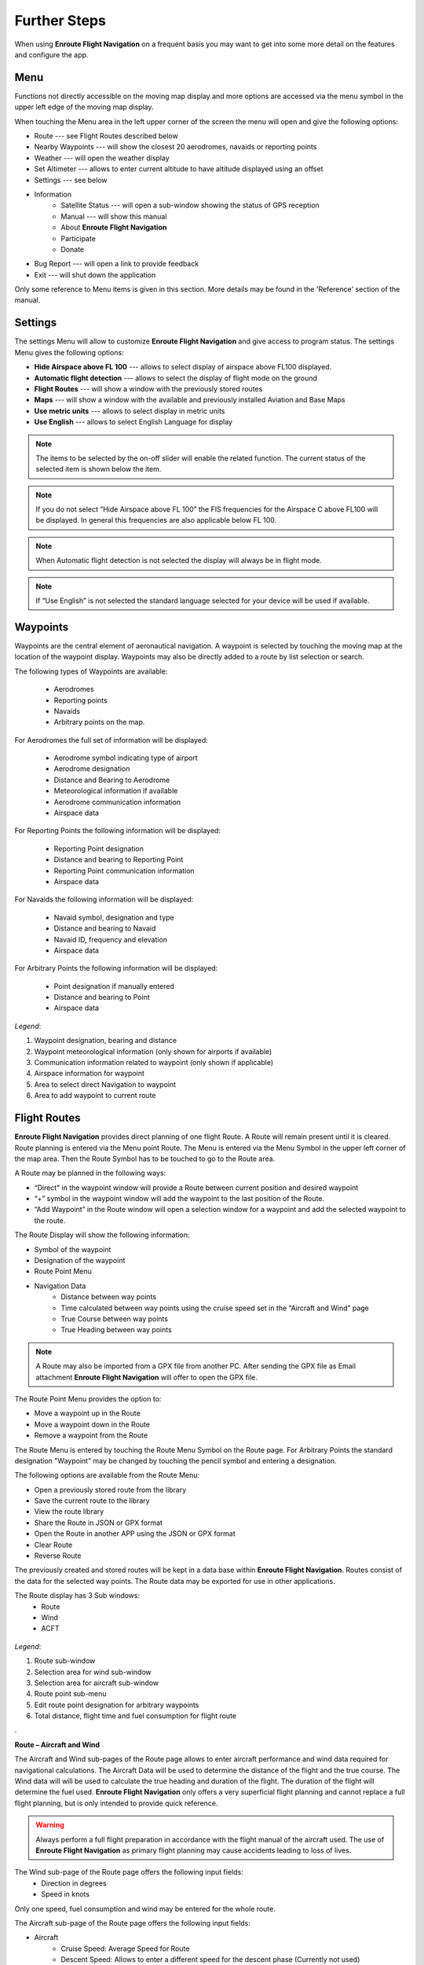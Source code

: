 Further Steps
=============

When using **Enroute Flight Navigation** on a frequent basis you may want to get
into some more detail on the features and configure the app.

Menu
----
Functions not directly accessible on the moving map display and more options are accessed via the menu symbol in the upper left edge of the moving map display.

When touching the Menu area in the left upper corner of the screen the menu will open and give the following options:

* Route --- see Flight Routes described below
* Nearby Waypoints  --- will show the closest 20 aerodromes, navaids or reporting points
* Weather   --- will open the weather display
* Set Altimeter --- allows to enter current altitude to have altitude displayed using an offset
* Settings --- see below
* Information
    * Satellite Status  --- will open a sub-window showing the status of GPS reception
    * Manual --- will show this manual
    * About **Enroute Flight Navigation**
    * Participate
    * Donate
* Bug Report --- will open a link to provide feedback
* Exit --- will shut down the application

Only some reference to Menu items is given in this section. More details may be found in the 'Reference' section of  the manual.


Settings
--------

The settings Menu will allow to customize **Enroute Flight Navigation** and give
access to program status.  The settings Menu gives the following options:

* **Hide Airspace above FL 100** --- allows to select display of airspace above FL100 displayed.
* **Automatic flight detection** --- allows to select the display of flight mode on the ground
* **Flight Routes** --- will show a window with the previously stored routes
* **Maps** --- will show a window with the available and previously installed Aviation and Base Maps
* **Use metric units** --- allows to select display in metric units
* **Use English** --- allows to select English Language for display

.. note::

    The items to be selected by the on-off slider will enable the related function. The current status of the selected item is shown below the item.

.. note::

      If you do not select “Hide Airspace above FL 100” the FIS frequencies for the Airspace C above FL100 will be displayed. In general this frequencies are also applicable below FL 100.

.. note::

      When Automatic flight detection is not selected the display will always be in flight mode.

.. note::

      If “Use English” is not selected the standard language selected for your device will be used if available.

Waypoints
---------

Waypoints are the central element of aeronautical navigation. A waypoint is selected by touching the moving map at the location of the waypoint display. Waypoints may also be directly added to a route by list selection or search.

The following types of Waypoints are available:

    * Aerodromes
    * Reporting points
    * Navaids
    * Arbitrary points on the map.

For Aerodromes the full set of information will be displayed:

    * Aerodrome symbol indicating type of airport
    * Aerodrome designation
    * Distance and Bearing to Aerodrome
    * Meteorological information if available
    * Aerodrome communication information
    * Airspace data

For Reporting Points the following information will be displayed:

    * Reporting Point designation
    * Distance and bearing to Reporting Point
    * Reporting Point communication information
    * Airspace data

For Navaids the following information will be displayed:

    * Navaid symbol, designation and type
    * Distance and bearing to Navaid
    * Navaid ID, frequency and elevation
    * Airspace data

For Arbitrary Points the following information will be displayed:

    * Point designation if manually entered
    * Distance and bearing to Point
    * Airspace data

.. figure:: ./fig_waypoint.png
    :align: center

*Legend*:

1. Waypoint designation, bearing and distance
2. Waypoint meteorological information (only shown for airports if available)
3. Communication information related to waypoint (only shown if applicable)
4.  Airspace information for waypoint
5.  Area to select direct Navigation to waypoint
6. Area to add waypoint to current route 


Flight Routes
-------------

**Enroute Flight Navigation** provides direct planning of one flight Route. A
Route will remain present until it is cleared.  Route planning is entered via
the Menu point Route. The Menu is entered via the Menu Symbol in the upper left
corner of the map area. Then the Route Symbol has to be touched to go to the
Route area.

A Route may be planned in the following ways:

* “Direct” in the waypoint window will provide a Route between current position and desired waypoint
* “+” symbol in the waypoint window will add the waypoint to the last position of the Route.
* “Add Waypoint” in the Route window will open a selection window for a waypoint and add the selected waypoint to the route.

The Route Display will show the following information:

* Symbol of the waypoint
* Designation of the waypoint
* Route Point Menu
* Navigation Data
    * Distance between way points
    * Time calculated between way points using the cruise speed set in the “Aircraft and Wind” page
    * True Course between way points
    * True Heading between way points

.. note::

          A Route may also be imported from a GPX file from another PC. After
          sending the GPX file as Email attachment **Enroute Flight Navigation**
          will offer to open the GPX file.

The Route Point Menu provides the option to:

* Move a waypoint up in the Route
* Move a waypoint down in the Route
* Remove a waypoint from the Route

The Route Menu is entered by touching the Route Menu Symbol on the Route page.
For Arbitrary Points the standard designation "Waypoint" may be changed by touching the pencil symbol and entering a designation.

The following options are available from the Route Menu:

* Open a previously stored route from the library
* Save the current route to the library
* View the route library
* Share the Route in JSON or GPX format
* Open the Route in another APP using the JSON or GPX format
* Clear Route
* Reverse Route

The previously created and stored routes will be kept in a data base within
**Enroute Flight Navigation**. Routes consist of the data for the selected way
points. The Route data may be exported for use in other applications.

The Route display has 3 Sub windows:
    * Route
    * Wind
    * ACFT

.. figure:: ./fig_route.png
    :align: center

*Legend*:

1. Route sub-window
2. Selection area for wind sub-window 
3. Selection area for aircraft sub-window
4. Route point sub-menu
5. Edit route point designation for arbitrary waypoints
6. Total distance, flight time and fuel consumption for flight route

.

**Route – Aircraft and Wind**

The Aircraft and Wind sub-pages of the Route page allows to enter aircraft
performance and wind data required for navigational calculations.  The Aircraft
Data will be used to determine the distance of the flight and the true course.
The Wind data will will be used to calculate the true heading and duration of
the flight. The duration of the flight will determine the fuel used.  **Enroute
Flight Navigation** only offers a very superficial flight planning and cannot
replace a full flight planning, but is only intended to provide quick reference.

.. warning::

         Always perform a full flight preparation in accordance with the flight
         manual of the aircraft used. The use of **Enroute Flight Navigation**
         as primary flight planning may cause accidents leading to loss of
         lives.

The Wind sub-page of the Route page offers the following input fields:
    * Direction in degrees
    * Speed in knots

Only one speed, fuel consumption and wind may be entered for the whole route.

The Aircraft sub-page of the Route page offers the following input fields:

* Aircraft
    * Cruise Speed: Average Speed for Route
    * Descent Speed: Allows to enter a different speed for the descent phase (Currently not used)
    * Fuel Consumption: Average Fuel consumption per hour
